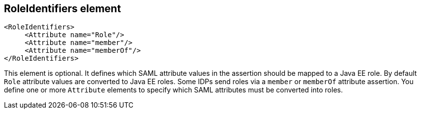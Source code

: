 == RoleIdentifiers element

[source,xml]
----

<RoleIdentifiers>
     <Attribute name="Role"/>
     <Attribute name="member"/>
     <Attribute name="memberOf"/>
</RoleIdentifiers>
----

This element is optional.
It defines which SAML attribute values in the assertion should be mapped to a Java EE role.
By default `Role` attribute values are converted to Java EE roles.
Some IDPs send roles via a `member` or `memberOf` attribute assertion.
You define one or more `Attribute` elements to specify which SAML attributes must be converted into roles. 


